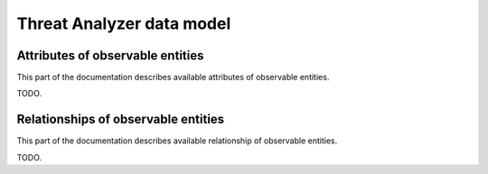 .. _data_model:

Threat Analyzer data model
==========================

.. _attributes:

Attributes of observable entities
---------------------------------

This part of the documentation describes available attributes of observable entities.

TODO.


.. _relationships:

Relationships of observable entities
------------------------------------

This part of the documentation describes available relationship of observable entities.

TODO.
